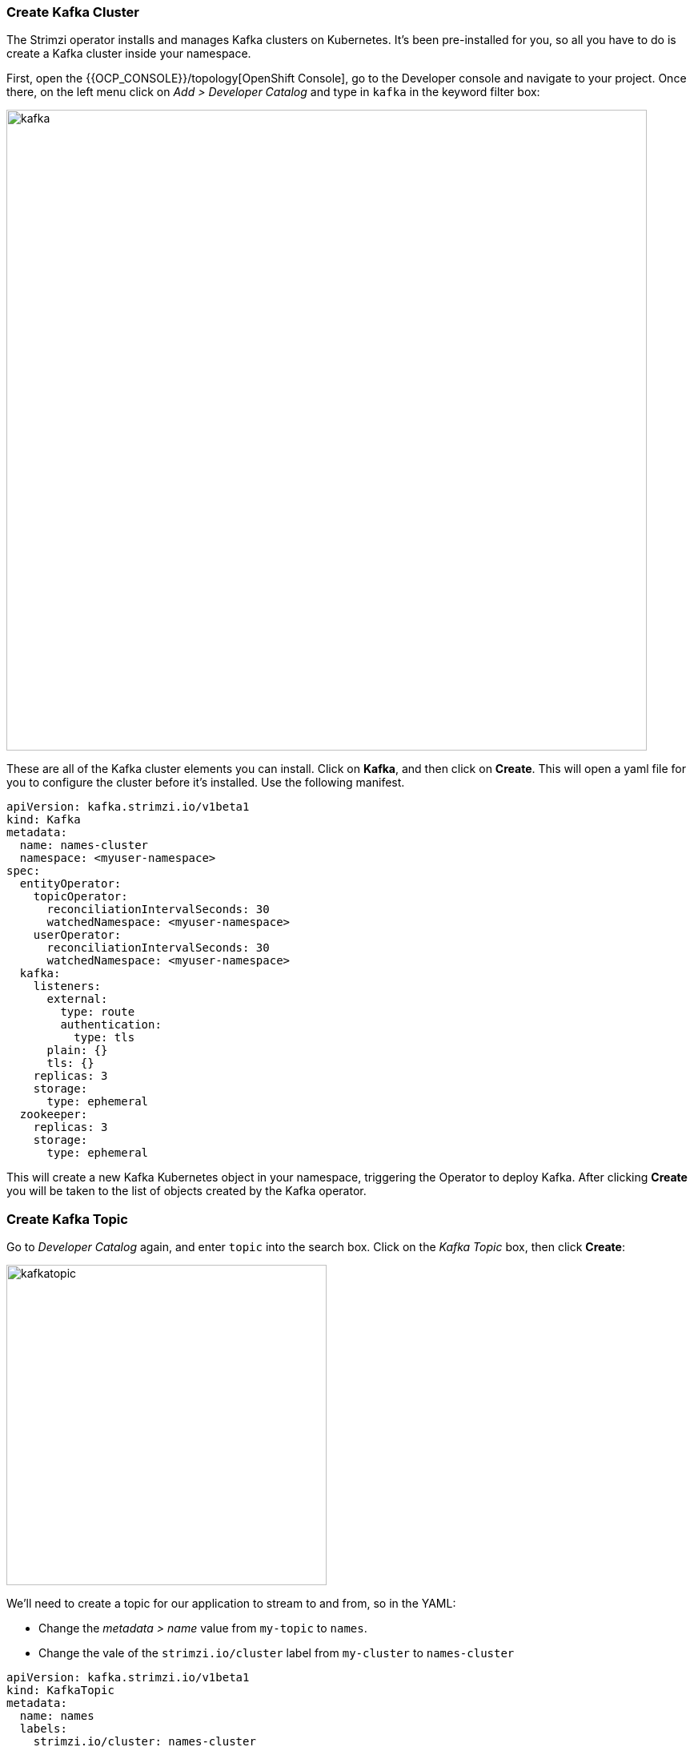 === Create Kafka Cluster

The Strimzi operator installs and manages Kafka clusters on Kubernetes. It's been pre-installed for you, so all you have to do is create a Kafka cluster inside your namespace.

First, open the {{OCP_CONSOLE}}/topology[OpenShift Console], go to the Developer console and navigate to your project. Once there, on the left menu click on _Add > Developer Catalog_ and type in `kafka` in the keyword filter box:

image::kafka.png[kafka,800]

These are all of the Kafka cluster elements you can install. Click on **Kafka**, and then click on **Create**. This will open a yaml file for you to configure the cluster before it's installed. Use the following manifest.

----
apiVersion: kafka.strimzi.io/v1beta1
kind: Kafka
metadata:
  name: names-cluster
  namespace: <myuser-namespace>
spec:
  entityOperator:
    topicOperator:
      reconciliationIntervalSeconds: 30
      watchedNamespace: <myuser-namespace>
    userOperator:
      reconciliationIntervalSeconds: 30
      watchedNamespace: <myuser-namespace>
  kafka:
    listeners:
      external:
        type: route
        authentication:
          type: tls
      plain: {}
      tls: {}
    replicas: 3
    storage:
      type: ephemeral
  zookeeper:
    replicas: 3
    storage:
      type: ephemeral
----

This will create a new Kafka Kubernetes object in your namespace, triggering the Operator to deploy Kafka.
After clicking **Create** you will be taken to the list of objects created by the Kafka operator.

=== Create Kafka Topic

Go to _Developer Catalog_ again, and enter `topic` into the search box. Click on the _Kafka Topic_ box, then click **Create**:

image::kafkatopic.png[kafkatopic,400]

We'll need to create a topic for our application to stream to and from, so in the YAML:

* Change the _metadata > name_ value from `my-topic` to `names`.
* Change the vale of the `strimzi.io/cluster` label from `my-cluster` to `names-cluster`

----
apiVersion: kafka.strimzi.io/v1beta1
kind: KafkaTopic
metadata:
  name: names
  labels:
    strimzi.io/cluster: names-cluster
spec:
  partitions: 10
  replicas: 2
----

This will cause the Operator to provision a new Topic in the Kafka cluster.

Verify that the Kafka and Zookeeper pods are starting up by executing this command in a Terminal in Che:

[source,sh,role="copypaste"]
----
oc get pods -lstrimzi.io/cluster=names-cluster
----

You'll see something like:

[source,none]
----
names-cluster-entity-operator-78686cdd4d-rfkwd   3/3     Running   0          6m50s
names-cluster-kafka-0                            2/2     Running   0          7m41s
names-cluster-kafka-1                            2/2     Running   0          7m41s
names-cluster-kafka-2                            2/2     Running   1          7m41s
names-cluster-zookeeper-0                        2/2     Running   0          8m31s
names-cluster-zookeeper-1                        2/2     Running   0          8m31s
names-cluster-zookeeper-2                        2/2     Running   0          8m31s
----

Don't worry if they're not all in the _Running_ status, they will eventually complete and we'll use them later on in this exercise.

=== Test sending messages

==== Inside cluster

Launch Producer
[source,sh,role="copypaste"]
----
oc -n <myuser-namespace> run kafka-producer -ti --image=strimzi/kafka:0.14.0-kafka-2.3.0 --rm=true --restart=Never -- bin/kafka-console-producer.sh --broker-list names-cluster-kafka-bootstrap:9092 --topic my-topic
----

Launch Consumer
[source,sh,role="copypaste"]
----
oc -n <myuser-namespace> run kafka-consumer -ti --image=strimzi/kafka:0.14.0-kafka-2.3.0 --rm=true --restart=Never -- bin/kafka-console-consumer.sh --bootstrap-server names-cluster-kafka-bootstrap:9092 --topic my-topic --from-beginning
----

==== Outside cluster using mTLS (Optional) 

Create a truststore containing Kafka CA certificates

[source,sh,role="copypaste"]
----
oc extract secret/names-cluster-cluster-ca-cert
keytool -import -trustcacerts -alias root -file ca.crt -keystore truststore.jks -storepass 123456 -noprompt
----

Create a Kafka user

[source,sh,role="copypaste"]
----
cat <<EOF | oc create -f -
apiVersion: kafka.strimzi.io/v1alpha1
kind: KafkaUser
metadata:
  name: test
  labels:
    strimzi.io/cluster: names-cluster
spec:
  authentication:
    type: tls
EOF
----

Create a keystore with the client certificates required by mTLS

[source,sh,role="copypaste"]
----
oc extract secret/test --keys=user.crt --to=- > user.crt
oc extract secret/test --keys=user.key --to=- > user.key
openssl pkcs12 -export -in user.crt -inkey user.key -name test -password pass:123456 -out user.p12
----

Now you'll need to download Kafka binaries

[source,sh,role="copypaste"]
----
curl -O http://www.pirbot.com/mirrors/apache/kafka/2.3.1/kafka_2.12-2.3.1.tgz
tar zxvf kafka_2.12-2.3.1.tgz
ln -s kafka_2.12-2.3.1 kafka 
----

Obtain the Kafka bootstrap route

[source,sh,role="copypaste"]
----
KAFKA_BOOTSTRAP=$(oc get route |awk '/boot/ {print $2}')
----

Run a producer

[source,sh,role="copypaste"]
----
kafka/bin/kafka-console-producer.sh --broker-list $KAFKA_BOOTSTRAP:443 --producer-property security.protocol=SSL --producer-property ssl.truststore.password=123456 --producer-property ssl.truststore.location=./truststore.jks  --producer-property ssl.keystore.password=123456 --producer-property ssl.keystore.location=./user.p12 --topic orders
----

Run a consumer (in a separate window)

[source,sh,role="copypaste"]
----
kafka/bin/kafka-console-consumer.sh --bootstrap-server $KAFKA_BOOTSTRAP:443 --consumer-property security.protocol=SSL --consumer-property ssl.truststore.password=123456 --consumer-property ssl.truststore.location=./truststore.jks  --consumer-property ssl.keystore.password=123456 --consumer-property ssl.keystore.location=./user.p12 --topic orders --from-beginning
----
